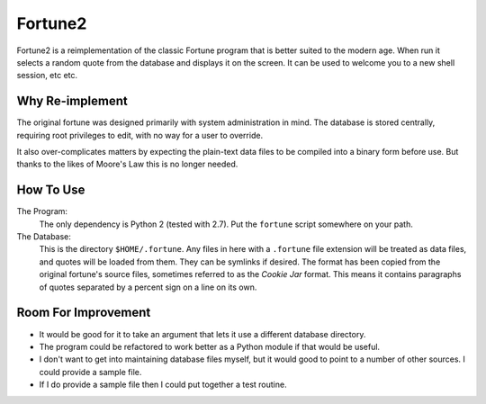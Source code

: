 

Fortune2
========

Fortune2 is a reimplementation of the classic Fortune program that is better
suited to the modern age.  When run it selects a random quote from the database
and displays it on the screen.  It can be used to welcome you to a new shell
session, etc etc.


Why Re-implement
----------------

The original fortune was designed primarily with system administration in mind.
The database is stored centrally, requiring root privileges to edit, with no
way for a user to override.

It also over-complicates matters by expecting the plain-text data files to
be compiled into a binary form before use.  But thanks to the likes of Moore's
Law this is no longer needed.


How To Use
----------

The Program:
    The only dependency is Python 2 (tested with 2.7).  Put the ``fortune``
    script somewhere on your path.

The Database:
    This is the directory ``$HOME/.fortune``.  Any files in here with a
    ``.fortune`` file extension will be treated as data files, and quotes
    will be loaded from them.  They can be symlinks if desired.  The format
    has been copied from the original fortune's source files, sometimes
    referred to as the *Cookie Jar* format.  This means it contains
    paragraphs of quotes separated by a percent sign on a line on its own.


Room For Improvement
--------------------

*   It would be good for it to take an argument that lets it use a different
    database directory.

*   The program could be refactored to work better as a Python module if that
    would be useful.

*   I don't want to get into maintaining database files myself, but it would good
    to point to a number of other sources.  I could provide a sample file.

*   If I do provide a sample file then I could put together a test routine.

